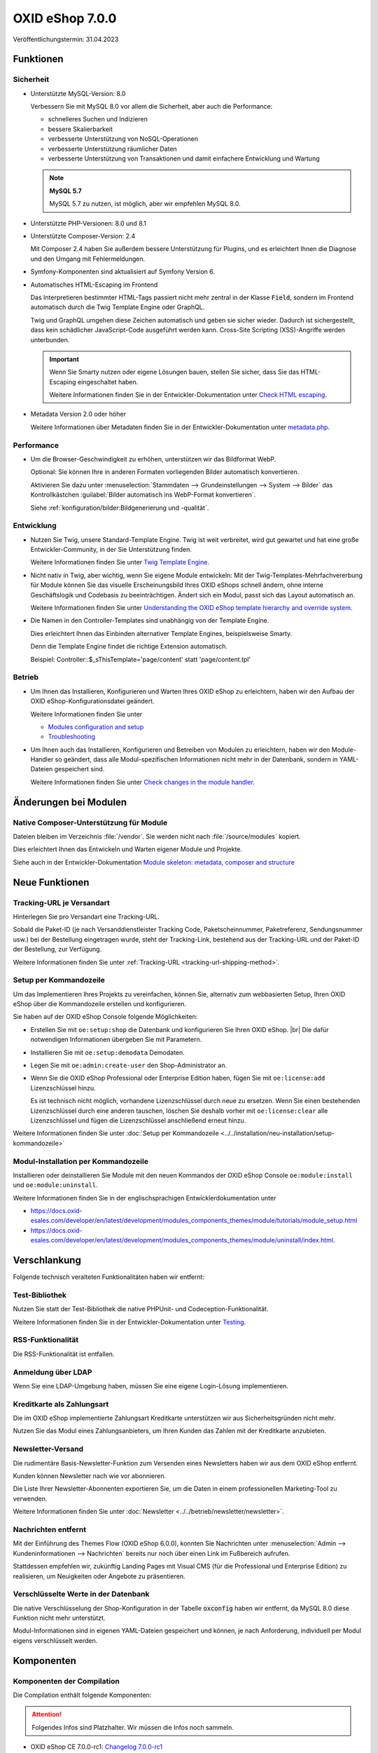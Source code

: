 OXID eShop 7.0.0
================

.. todo: #HR: Datum: Tech release gepl. 31.4.; Taggen vermutl. 9.5.

Veröffentlichungstermin: 31.04.2023


Funktionen
----------

Sicherheit
^^^^^^^^^^

* Unterstützte MySQL-Version: 8.0

  Verbessern Sie mit MySQL 8.0 vor allem die Sicherheit, aber auch die Performance:

  * schnelleres Suchen und Indizieren
  * bessere Skalierbarkeit
  * verbesserte Unterstützung von NoSQL-Operationen
  * verbesserte Unterstützung räumlicher Daten
  * verbesserte Unterstützung von Transaktionen und damit einfachere Entwicklung und Wartung

  .. note::
     **MySQL 5.7**

     MySQL 5.7 zu nutzen, ist möglich, aber wir empfehlen MySQL 8.0.


* Unterstützte PHP-Versionen: 8.0 und 8.1

* Unterstützte Composer-Version: 2.4

  Mit Composer 2.4 haben Sie außerdem bessere Unterstützung für Plugins, und es erleichtert Ihnen die Diagnose und den Umgang mit Fehlermeldungen.

* Symfony-Komponenten sind aktualisiert auf Symfony Version 6.

* Automatisches HTML-Escaping im Frontend

  Das Interpretieren bestimmter HTML-Tags passiert nicht mehr zentral in der Klasse :code:`Field`, sondern im Frontend automatisch durch die Twig Template Engine oder GraphQL.

  Twig und GraphQL umgehen diese Zeichen automatisch und geben sie sicher wieder. Dadurch ist sichergestellt, dass kein schädlicher JavaScript-Code ausgeführt werden kann. Cross-Site Scripting (XSS)-Angriffe werden unterbunden.

  .. important::

     Wenn Sie Smarty nutzen oder eigene Lösungen bauen, stellen Sie sicher, dass Sie das HTML-Escaping eingeschaltet haben.

     .. todo: #tbd: verify URL: (https://docs.oxid-esales.com/developer/en/7.0-rc.2/update/eshop_from_65_to_7/modules.html#check-html-escaping)

     Weitere Informationen finden Sie in der Entwickler-Dokumentation unter `Check HTML escaping <https://docs.oxid-esales.com/developer/en/latest/update/eshop_from_65_to_7/modules.html#check-html-escaping>`_.

* Metadata Version 2.0 oder höher

  Weitere Informationen über Metadaten finden Sie in der Entwickler-Dokumentation unter `metadata.php <https://docs.oxid-esales.com/developer/en/latest/development/modules_components_themes/module/skeleton/metadataphp/index.html>`_.


Performance
^^^^^^^^^^^

* Um die Browser-Geschwindigkeit zu erhöhen, unterstützen wir das Bildformat WebP.

  Optional: Sie können Ihre in anderen Formaten vorliegenden Bilder automatisch konvertieren.

  Aktivieren Sie dazu unter :menuselection:`Stammdaten --> Grundeinstellungen --> System --> Bilder` das Kontrollkästchen :guilabel:`Bilder automatisch ins WebP-Format konvertieren`.

  Siehe :ref:`konfiguration/bilder:Bildgenerierung und -qualität`.

  .. todo: EN: :menuselection:`Master Settings --> Core Settings --> System --> Pictures` -- checkbox :guilabel:`Automatically convert images to WebP format`

Entwicklung
^^^^^^^^^^^

* Nutzen Sie Twig, unsere Standard-Template Engine. Twig ist weit verbreitet, wird gut gewartet und hat eine große Entwickler-Community, in der Sie Unterstützung finden.

  Weitere Informationen finden Sie unter `Twig Template Engine <https://docs.oxid-esales.com/developer/en/latest/development/modules_components_themes/project/twig_template_engine/index.html>`_.

* Nicht nativ in Twig, aber wichtig, wenn Sie eigene Module entwickeln: Mit der Twig-Templates-Mehrfachvererbung für Module können Sie das visuelle Erscheinungsbild Ihres OXID eShops schnell ändern, ohne interne Geschäftslogik und Codebasis zu beeinträchtigen. Ändert sich ein Modul, passt sich das Layout automatisch an.

  Weitere Informationen finden Sie unter `Understanding the OXID eShop template hierarchy and override system <https://docs.oxid-esales.com/developer/en/latest/development/modules_components_themes/theme/theme_template_hierarchy.html>`_.


* Die Namen in den Controller-Templates sind unabhängig von der Template Engine.

  Dies erleichtert Ihnen das Einbinden alternativer Template Engines, beispielsweise Smarty.

  Denn die Template Engine findet die richtige Extension automatisch.

  Beispiel: Controller::$_sThisTemplate='page/content' statt 'page/content.tpl'

Betrieb
^^^^^^^

* Um Ihnen das Installieren, Konfigurieren und Warten Ihres OXID eShop zu erleichtern, haben wir den Aufbau der OXID eShop-Konfigurationsdatei geändert.

  Weitere Informationen finden Sie unter

  * `Modules configuration and setup <https://docs.oxid-esales.com/developer/en/latest/development/modules_components_themes/project/module_configuration/modules_configuration.html>`_
  * `Troubleshooting <https://docs.oxid-esales.com/developer/en/latest/development/modules_components_themes/module/installation_setup/troubleshooting.html>`_

* Um Ihnen auch das Installieren, Konfigurieren und Betreiben von Modulen zu erleichtern, haben wir den Module-Handler so geändert, dass alle Modul-spezifischen Informationen nicht mehr in der Datenbank, sondern in YAML-Dateien gespeichert sind.

  Weitere Informationen finden Sie unter `Check changes in the module handler <https://docs.oxid-esales.com/developer/en/latest/update/eshop_from_65_to_7/modules.html#port-to-v7-module-handler-20221123>`_.

  .. todo: #tbd: URL verif.


Änderungen bei Modulen
----------------------

Native Composer-Unterstützung für Module
^^^^^^^^^^^^^^^^^^^^^^^^^^^^^^^^^^^^^^^^

Dateien bleiben im Verzeichnis :file:`/vendor`. Sie werden nicht nach :file:`/source/modules` kopiert.

Dies erleichtert Ihnen das Entwickeln und Warten eigener Module und Projekte.

Siehe auch in der Entwickler-Dokumentation `Module skeleton: metadata, composer and structure <https://docs.oxid-esales.com/developer/en/latest/development/modules_components_themes/module/skeleton/index.html>`_


Neue Funktionen
---------------

Tracking-URL je Versandart
^^^^^^^^^^^^^^^^^^^^^^^^^^

.. todo: #tbd: Doku im entspr. Kap. erg: :menuselection:`Stammdaten --> Grundeinstellungen --> Einstell. --> Weitere Einstellungen`
        :menuselection:`Master Settings --> Core Settings --> Settings --> Other Settings`, :guilabel:`Standard shipping provider tracking URL`

Hinterlegen Sie pro Versandart eine Tracking-URL.

Sobald die Paket-ID (je nach Versanddienstleister Tracking Code, Paketscheinnummer, Paketreferenz, Sendungsnummer usw.) bei der Bestellung eingetragen wurde, steht der Tracking-Link, bestehend aus der Tracking-URL und der Paket-ID der Bestellung, zur Verfügung.

Weitere Informationen finden Sie unter :ref:`Tracking-URL <tracking-url-shipping-method>`.

Setup per Kommandozeile
^^^^^^^^^^^^^^^^^^^^^^^

Um das Implementieren Ihres Projekts zu vereinfachen, können Sie, alternativ zum webbasierten Setup, Ihren OXID eShop über die Kommandozeile erstellen und konfigurieren.

Sie haben auf der OXID eShop Console folgende Möglichkeiten:

* Erstellen Sie mit ``oe:setup:shop`` die Datenbank und konfigurieren Sie Ihren OXID eShop.
  |br|
  Die dafür notwendigen Informationen übergeben Sie mit Parametern.

* Installieren Sie mit ``oe:setup:demodata`` Demodaten.
* Legen Sie mit ``oe:admin:create-user`` den Shop-Administrator an.
* Wenn Sie die OXID eShop Professional oder Enterprise Edition haben, fügen Sie mit ``oe:license:add`` Lizenzschlüssel hinzu.

  Es ist technisch nicht möglich, vorhandene Lizenzschlüssel durch neue zu ersetzen. Wenn Sie einen bestehenden Lizenzschlüssel durch eine anderen tauschen, löschen Sie deshalb vorher mit ``oe:license:clear`` alle Lizenzschlüssel und fügen die Lizenzschlüssel anschließend erneut hinzu.

Weitere Informationen finden Sie unter :doc:`Setup per Kommandozeile <../../installation/neu-installation/setup-kommandozeile>`

Modul-Installation per Kommandozeile
^^^^^^^^^^^^^^^^^^^^^^^^^^^^^^^^^^^^

Installieren oder deinstallieren Sie Module mit den neuen Kommandos der OXID eShop Console ``oe:module:install`` und ``oe:module:uninstall``.

Weitere Informationen finden Sie in der englischsprachigen Entwicklerdokumentation unter

.. todo: #tbd: URLs verifiz.
    * https://docs.oxid-esales.com/developer/en/7.0-rc.1/development/modules_components_themes/module/tutorials/module_setup.html
    * https://docs.oxid-esales.com/developer/en/7.0-rc.1/development/modules_components_themes/module/uninstall/index.html.

* https://docs.oxid-esales.com/developer/en/latest/development/modules_components_themes/module/tutorials/module_setup.html
* https://docs.oxid-esales.com/developer/en/latest/development/modules_components_themes/module/uninstall/index.html.

Verschlankung
-------------

Folgende technisch veralteten Funktionalitäten haben wir entfernt:

Test-Bibliothek
^^^^^^^^^^^^^^^

Nutzen Sie statt der Test-Bibliothek die native PHPUnit- und Codeception-Funktionalität.

Weitere Informationen finden Sie in der Entwickler-Dokumentation unter `Testing <https://docs.oxid-esales.com/developer/en/latest/development/modules_components_themes/module/testing/codeception/index.html>`_.

RSS-Funktionalität
^^^^^^^^^^^^^^^^^^

Die RSS-Funktionalität ist entfallen.

Anmeldung über LDAP
^^^^^^^^^^^^^^^^^^^

Wenn Sie eine LDAP-Umgebung haben, müssen Sie eine eigene Login-Lösung implementieren.


Kreditkarte als Zahlungsart
^^^^^^^^^^^^^^^^^^^^^^^^^^^

Die im OXID eShop implementierte Zahlungsart Kreditkarte unterstützen wir aus Sicherheitsgründen nicht mehr.

Nutzen Sie das Modul eines Zahlungsanbieters, um Ihren Kunden das Zahlen mit der Kreditkarte anzubieten.

Newsletter-Versand
^^^^^^^^^^^^^^^^^^

Die rudimentäre Basis-Newsletter-Funktion zum Versenden eines Newsletters haben wir aus dem OXID eShop entfernt.

Kunden können Newsletter nach wie vor abonnieren.

Die Liste Ihrer Newsletter-Abonnenten exportieren Sie, um die Daten in einem professionellen Marketing-Tool zu verwenden.

Weitere Informationen finden Sie unter :doc:`Newsletter <../../betrieb/newsletter/newsletter>`.

Nachrichten entfernt
^^^^^^^^^^^^^^^^^^^^

Mit der Einführung des Themes Flow (OXID eShop 6.0.0), konnten Sie Nachrichten unter :menuselection:`Admin --> Kundeninformationen --> Nachrichten` bereits nur noch über einen Link im Fußbereich aufrufen.

Stattdessen empfehlen wir, zukünftig Landing Pages mit Visual CMS (für die Professional und Enterprise Edition) zu realisieren, um Neuigkeiten oder Angebote zu präsentieren.

Verschlüsselte Werte in der Datenbank
^^^^^^^^^^^^^^^^^^^^^^^^^^^^^^^^^^^^^

Die native Verschlüsselung der Shop-Konfiguration in der Tabelle :code:`oxconfig` haben wir entfernt, da MySQL 8.0 diese Funktion nicht mehr unterstützt.

Modul-Informationen sind in eigenen YAML-Dateien gespeichert und können, je nach Anforderung, individuell per Modul eigens verschlüsselt werden.

Komponenten
-----------

Komponenten der Compilation
^^^^^^^^^^^^^^^^^^^^^^^^^^^

Die Compilation enthält folgende Komponenten:

.. attention::

   Folgendes Infos sind Platzhalter. Wir müssen die Infos noch sammeln.

.. todo: #HR: wo finde ich die Komponenten? Metapackage 7.0 wann fertig? -- VL: tbd: bis Do
.. todo: #tbd: Flow und Wave weg, dafür Twig


* OXID eShop CE 7.0.0-rc1: `Changelog 7.0.0-rc1 <https://github.com/OXID-eSales/oxideshop_ce/blob/v7.0.0-rc1/CHANGELOG.md>`_
* OXID eShop PE 7.0.0-rc1
* OXID eShop EE 7.0.0-rc1
* Theme "Flow" 4.0.0: `Changelog Flow 4.0.0 <https://github.com/OXID-eSales/flow_theme/blob/v4.0.0/CHANGELOG.md>`_
* Theme "Wave" 2.0.0: `Changelog 2.0.0 <https://github.com/OXID-eSales/wave-theme/blob/v2.0.0/CHANGELOG.md>`_
* OXID eShop composer plugin 6.0.0: `Changelog 6.0.0 <https://github.com/OXID-eSales/oxideshop_composer_plugin/blob/v6.0.0/CHANGELOG.md>`_
* OXID eShop Views Generator 2.0.0
* OXID eShop DemoData installer 2.0.0
* OXID eShop demodata CE/PE/EE 7.0.0
* OXID eShop doctrine migration integration 4.0.0: `Changelog 4.0.0 <https://github.com/OXID-eSales/oxideshop-doctrine-migration-wrapper/blob/v4.0.0/CHANGELOG.md>`_
* OXID eShop facts 3.0.0: `Changelog OXID eShop facts 3.0.0 <https://github.com/OXID-eSales/oxideshop-facts/blob/v3.0.0/CHANGELOG.md>`_
* Unified Namespace Generator 3.0.0: `Changelog 3.0.0 <https://github.com/OXID-eSales/oxideshop-unified-namespace-generator/blob/v3.0.0/CHANGELOG.md>`_

.. todo: #HR: Folgende Komponenten ergänzen: Payone, Klarna, Unzer, PayPal entfällt

* GDPR Opt-In 2.3.3: `Changelog 2.3.3 <https://github.com/OXID-eSales/gdpr-optin-module/blob/v2.3.3/CHANGELOG.md>`_
* Klarna 5.5.3: `Changelog 5.5.3 <https://github.com/topconcepts/OXID-Klarna-6/blob/v5.5.3/CHANGELOG.md>`_
* OXID Cookie Management powered by usercentrics 1.2.1: `Changelog 1.2.1 <https://github.com/OXID-eSales/usercentrics/blob/v1.2.1/CHANGELOG.md>`_
* PAYONE 1.7.0: `Changelog 1.7.0 <https://github.com/PAYONE-GmbH/oxid-6/blob/v1.7.0/Changelog.txt>`_
* PayPal 6.5.0: `Changelog 6.5.0 <https://github.com/OXID-eSales/paypal/blob/v6.5.0/CHANGELOG.md>`_
* WYSIWYG Editor + Mediathek 2.4.1: `Changelog 2.4.1 <https://github.com/OXID-eSales/ddoe-wysiwyg-editor-module/blob/v2.4.1/CHANGELOG.md>`_
* Makaira 1.4.2: `Changelog 1.4.2 <https://github.com/MakairaIO/oxid-connect-essential/blob/1.4.2/CHANGELOG.md>`_
* Unzer Payment für OXID 1.0.0 (EE): `Changelog 1.0.0 <https://github.com/OXID-eSales/unzer-module/blob/v1.0.0/CHANGELOG.md>`_


Systemvoraussetzungen
^^^^^^^^^^^^^^^^^^^^^

Die Systemvoraussetzungen finden Sie unter :ref:`installation/neu-installation/server-und-systemvoraussetzungen:Server- und Systemvoraussetzungen`.

Installation
^^^^^^^^^^^^

Folgen Sie zum Installieren den den Anleitungen unter :ref:`installation/index:Installation`.

.. todo: :doc:`Neu-Installation <../../installation/neu-installation/neu-installation>`.


Korrekturen
-----------

* https://bugs.oxid-esales.com/changelog_page.php?version_id=344
* https://bugs.oxid-esales.com/changelog_page.php?version_id=630
* https://bugs.oxid-esales.com/changelog_page.php?version_id=728


.. Intern: oxbajt, Status: